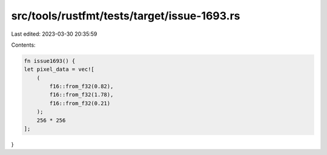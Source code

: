 src/tools/rustfmt/tests/target/issue-1693.rs
============================================

Last edited: 2023-03-30 20:35:59

Contents:

.. code-block:: rs

    fn issue1693() {
    let pixel_data = vec![
        (
            f16::from_f32(0.82),
            f16::from_f32(1.78),
            f16::from_f32(0.21)
        );
        256 * 256
    ];
}


